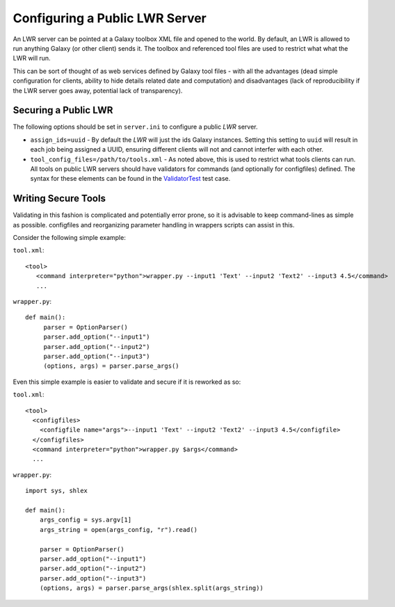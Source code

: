 -------------------------------
Configuring a Public LWR Server
-------------------------------

An LWR server can be pointed at a Galaxy toolbox XML file and opened
to the world. By default, an LWR is allowed to run anything Galaxy (or
other client) sends it. The toolbox and referenced tool files are used
to restrict what what the LWR will run.

This can be sort of thought of as web services defined by Galaxy tool
files - with all the advantages (dead simple configuration for
clients, ability to hide details related date and computation) and
disadvantages (lack of reproducibility if the LWR server goes away,
potential lack of transparency).

Securing a Public LWR
---------------------

The following options should be set in ``server.ini`` to configure a
public `LWR` server.

- ``assign_ids=uuid`` - By default the `LWR` will just the ids Galaxy
  instances. Setting this setting to ``uuid`` will result in each job
  being assigned a UUID, ensuring different clients will not and
  cannot interfer with each other.

- ``tool_config_files=/path/to/tools.xml`` - As noted above, this is used to
  restrict what tools clients can run. All tools on public LWR servers
  should have validators for commands (and optionally for configfiles)
  defined. The syntax for these elements can be found in the
  `ValidatorTest <https://bitbucket.org/jmchilton/lwr/src/tip/test/validator_test.py>`_ test case.

Writing Secure Tools
--------------------

Validating in this fashion is complicated and potentially error prone,
so it is advisable to keep command-lines as simple as
possible. configfiles and reorganizing parameter handling in wrappers
scripts can assist in this.

Consider the following simple example:

``tool.xml``::

    <tool>
       <command interpreter="python">wrapper.py --input1 'Text' --input2 'Text2' --input3 4.5</command>
       ...


``wrapper.py``::

    def main():
         parser = OptionParser()
         parser.add_option("--input1")
         parser.add_option("--input2")
         parser.add_option("--input3")
         (options, args) = parser.parse_args()

Even this simple example is easier to validate and secure if it is
reworked as so:

``tool.xml``::
    
    <tool>
      <configfiles>
        <configfile name="args">--input1 'Text' --input2 'Text2' --input3 4.5</configfile>
      </configfiles>
      <command interpreter="python">wrapper.py $args</command>
      ...

``wrapper.py``::

    import sys, shlex
    
    def main():
        args_config = sys.argv[1]
        args_string = open(args_config, "r").read()
      
        parser = OptionParser()
        parser.add_option("--input1")
        parser.add_option("--input2")
        parser.add_option("--input3")
        (options, args) = parser.parse_args(shlex.split(args_string))    
